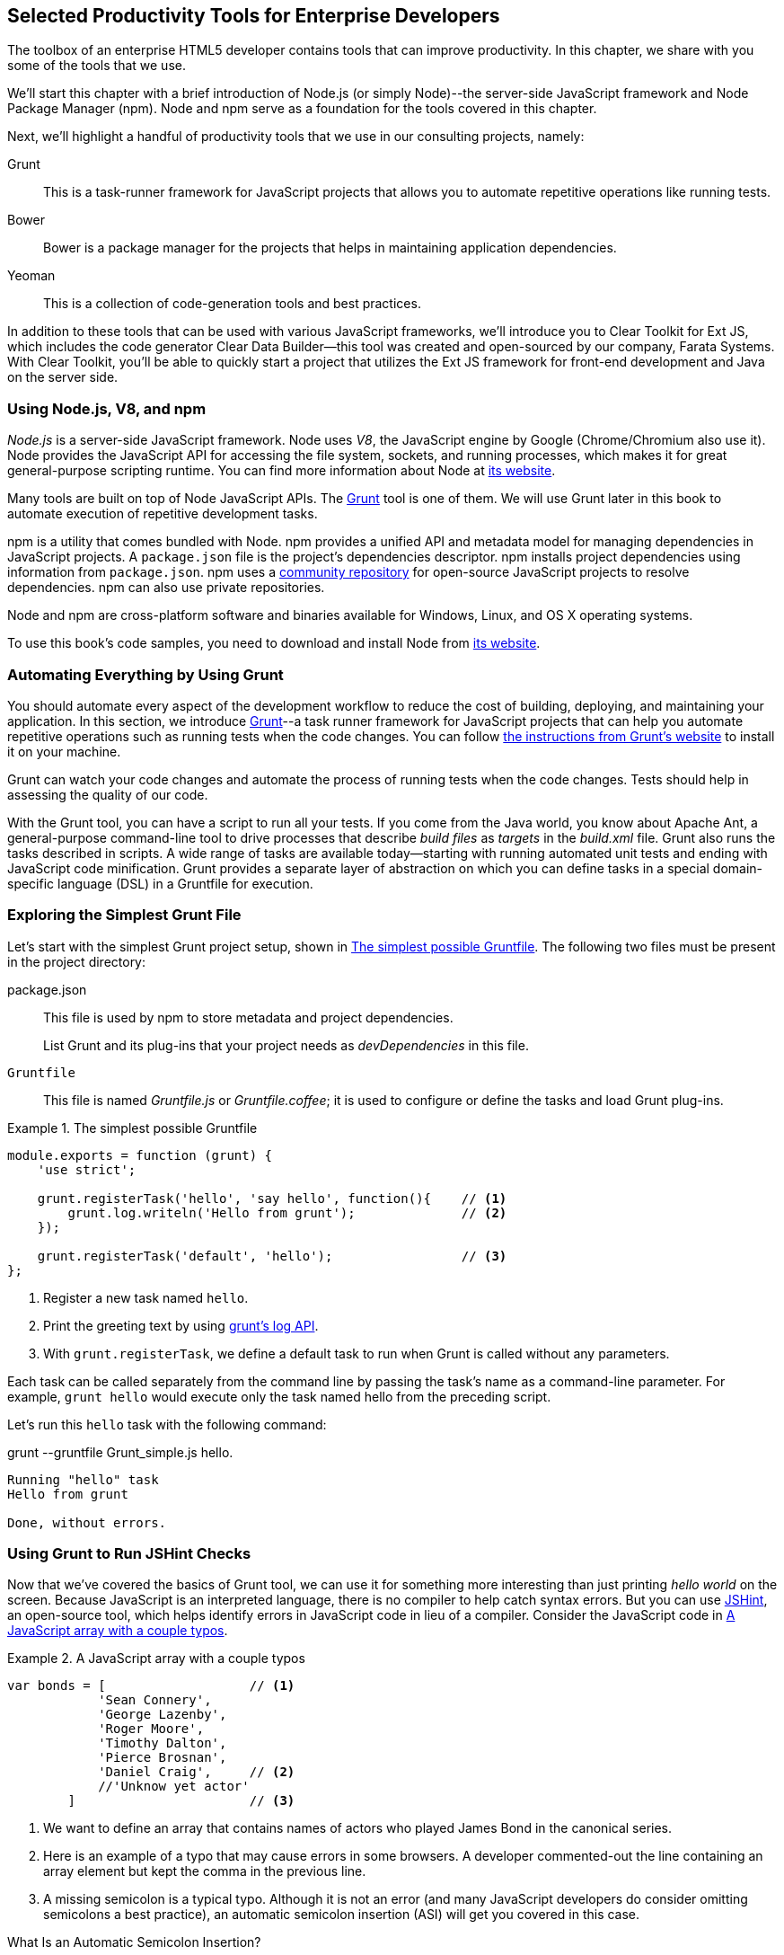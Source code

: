 [[productivity_tools]]
== Selected Productivity Tools for Enterprise Developers

The toolbox of an enterprise HTML5 developer contains tools that can improve productivity. In this chapter, we share with you some of the tools that we use.

We'll start this chapter with a brief introduction of Node.js (or simply Node)--the server-side JavaScript framework and Node Package Manager (npm). Node and npm serve as a foundation for the tools covered in this chapter.

Next, we'll highlight a handful of productivity tools that we use in our consulting projects, namely:

Grunt::
    This is a task-runner framework for JavaScript projects that allows you to automate repetitive operations like running tests.

Bower::
    Bower is a package manager for the projects that helps in maintaining application dependencies. 

Yeoman::
    This is a collection of code-generation tools and best practices. 


In addition to these tools that can be used with various JavaScript frameworks, we'll introduce you to Clear Toolkit for Ext JS, which includes the code generator Clear Data Builder--this tool was created and open-sourced by our company, Farata Systems. With Clear Toolkit, you'll be able to quickly start a project that utilizes the Ext JS framework for front-end development and Java on the server side.

=== Using Node.js, V8, and npm

_Node.js_ is a server-side JavaScript framework. Node uses _V8_, the JavaScript engine by Google (Chrome/Chromium also use it). Node provides the JavaScript API for accessing the file system, sockets, and running processes, which makes it for great general-purpose scripting runtime. You can find more information about Node at http://nodejs.org/about/[its website].

Many tools are built on top of Node JavaScript APIs. The http://gruntjs.com/[Grunt] tool is one of them. We will use Grunt later in this book to automate execution of repetitive development tasks.

npm is a utility that comes bundled with Node. npm provides a unified API and metadata model for managing dependencies in JavaScript projects. A `package.json` file is the project's dependencies descriptor. npm installs project dependencies using information from `package.json`. npm uses a https://npmjs.org/[community repository] for open-source JavaScript projects to resolve dependencies. npm can also use private repositories.

Node and npm are cross-platform software and binaries available for Windows, Linux, and OS X operating systems. 

To use this book's code samples, you need to download and install Node from http://nodejs.org/download/[its website].

=== Automating Everything by Using Grunt

You should automate every aspect of the development workflow to reduce the cost of building, deploying, and maintaining your application. In this section, we introduce http://gruntjs.com/[Grunt]--a task runner framework for JavaScript projects that can help you automate repetitive operations such as running tests when the code changes. You can follow http://gruntjs.com/getting-started[ the instructions from Grunt's  website] to install it on your machine.

Grunt can watch your code changes and automate the process of running tests when the code changes. Tests should help in assessing the quality of our code.

With the Grunt tool, you can have a script to run all your tests. If you come from the Java world, you know about Apache Ant, a general-purpose command-line tool to drive processes that describe _build files_ as _targets_ in the _build.xml_ file. Grunt also runs the tasks described in scripts. A wide range of tasks are available today--starting with running automated unit tests and ending with JavaScript code minification. Grunt provides a separate layer of abstraction on which you can define tasks in a special domain-specific language (DSL) in a Gruntfile for execution.

=== Exploring the Simplest Grunt File

Let's start with the simplest Grunt project setup, shown in <<simple_gruntfile>>. The following two files must be present in the project directory:

package.json::
    This file is used by npm to store metadata and project dependencies. 
+
List Grunt and its plug-ins that your project needs as _devDependencies_ in this file.

`Gruntfile`::
    This file is named _Gruntfile.js_ or _Gruntfile.coffee_; it is used to configure or define the tasks and load Grunt plug-ins.

[[simple_gruntfile]]
.The simplest possible Gruntfile
====
[source,javascript]
----------------------------------------------------------------------
module.exports = function (grunt) {
    'use strict';

    grunt.registerTask('hello', 'say hello', function(){    // <1>
        grunt.log.writeln('Hello from grunt');              // <2>
    });

    grunt.registerTask('default', 'hello');                 // <3>              
};
----------------------------------------------------------------------
====


<1> Register a new task named `hello`.

<2> Print the greeting text by using http://gruntjs.com/api/grunt.log[grunt's log API].

<3> With `grunt.registerTask`, we define a default task to run when Grunt is called without any parameters. 

Each task can be called separately from the command line by passing the task's name as a command-line parameter. For example, `grunt hello` would execute only the task named +hello+ from the preceding script.

Let's run this `hello` task with the following command:

+grunt --gruntfile Grunt_simple.js hello+.

[source,bash]
----------------------------------------------------------------------
Running "hello" task
Hello from grunt

Done, without errors.
----------------------------------------------------------------------

=== Using Grunt to Run JSHint Checks

Now that we've covered the basics of Grunt tool, we can use it for something more interesting than just printing _hello world_ on the screen. Because JavaScript is an interpreted language, there is no compiler to help catch syntax errors. But you can use http://www.jshint.com/[JSHint], an open-source tool, which helps identify errors in JavaScript code in lieu of a compiler. Consider the JavaScript code in <<LISTING_WITH_ERRORS>>.

[[LISTING_WITH_ERRORS]]
.A JavaScript array with a couple typos
====
[source,javascript]
----
var bonds = [                   // <1>
            'Sean Connery',
            'George Lazenby',
            'Roger Moore',
            'Timothy Dalton',
            'Pierce Brosnan',
            'Daniel Craig',     // <2>
            //'Unknow yet actor' 
        ]                       // <3>
----
====


<1> We want to define an array that contains names of actors who played James Bond in the canonical series.

<2> Here is an example of a typo that may cause errors in some browsers. A developer commented-out the line containing an array element but kept the comma in the previous line.

<3> A missing semicolon is a typical typo. Although it is not an error (and many JavaScript developers do consider omitting semicolons a best practice), an automatic semicolon insertion (ASI) will get you covered in this case.

.What Is an Automatic Semicolon Insertion?
****
In JavaScript, semicolons are optional, which means that you can omit a semicolon between two statements written on separate lines. Automatic semicolon insertion is a source code parsing procedure that infers omitted semicolons in certain contexts into your program. You can read more about optional semicolons in _JavaScript: The Definitive Guide_ by David Flanagan (O'Reilly).
****

The preceding code snippet is a fairly simple example that can cause trouble and frustration if you don't have proper tools to check the code semantics and syntax. Let's see how JSHint can help in this situation. 

JSHint can be installed via npm with the command `npm install jshint -g`. Now you can run JSHint against our code snippet:

[source,bash]
----
> jshint jshint_example.js
jshint_example.js: line 7, col 27, Extra comma. (it breaks older versions of IE)
jshint_example.js: line 9, col 10, Missing semicolon. # <1>

2 errors            # <2>
----

<1> JSHint reports the location of the error and a short description of the problem.

<2> The total count of errors 

TIP: The WebStorm IDE has http://blogs.jetbrains.com/idea/2012/05/lint-your-javascript-with-jslintjshint-in-real-time/[built-in support] for the JSHint tool. There is a third-party plugiin for Eclipse: http://github.eclipsesource.com/jshint-eclipse/[jshint-eclipse].

Grunt also has a task to run JSHint against your JavaScript code base. <<grunt_file_with_jshint>> shows what a JSHint configuration in Grunt looks like.

[[grunt_file_with_jshint]]
.A grunt file with JSHint support
====
[source,javascript]
----
module.exports = function(grunt) {
  grunt.initConfig({
    jshint: {
      gruntfile: {          // <1>
        src: ['Gruntfile_jshint.js']
      },
      app: {
        src: ['app/js/app.js']
      }
    }
  });

  grunt.loadNpmTasks('grunt-contrib-jshint');       
  grunt.registerTask('default', ['jshint']);        // <2>
};
----
====


<1> Because Gruntfile is a JavaScript file, JSHint can check it as well and identify the errors.

<2> The https://github.com/gruntjs/grunt-contrib-jshint[grunt-contrib-jshint] has to be installed. When +grunt+ is run without any parameters, the default task `jshint` is triggered.

[source,bash]
----
> grunt 

Running "jshint:gruntfile" (jshint) task
>> 1 file lint free.

Running "jshint:app" (jshint) task
>> 1 file lint free.

Done, without errors.
----

=== Watching for the File Changes

Another handy task to use in a developer's environment is the `watch` task. The purpose of this task is to monitor files in preconfigured locations. When the watcher detects any changes in those files, it will run the configured task. <<LIST_WATCH_TASK>> shows what a <<LIST_WATCH_TASK,watch task config>> looks like:

[[LIST_WATCH_TASK]]
.A `watch` task config 
====
[source,javascript]
----
module.exports = function(grunt) {
    grunt.initConfig({
        jshint: {
            // ... configuration code is omitted 
        },
        watch: {        // <1>
            reload: {
                files: ['app/*.html', 'app/data/**/*.json', 'app/assets/css/*.css', 
                  'app/js/**/*.js', 'test/test/tests.js', 'test/spec/*.js'], // <2>
                tasks: ['jshint']           // <3>
            }
        }
    });
    grunt.loadNpmTasks('grunt-contrib-jshint');  // <4>
    grunt.loadNpmTasks('grunt-contrib-watch');
    grunt.registerTask('default', ['jshint']);
};
----
====


<1> The `watch` task configuration starts here.

<2> The list of the files that need to be monitored for changes.

<3> An array of tasks to be triggered after a file change event occurs.

<4> The https://github.com/gruntjs/grunt-contrib-watch[grunt-contrib-watch plugin ] has to be installed. 

You can run +grunt watch+ from the command line (keep in mind that it never ends on its own). 

[source,bash]
----
> grunt watch

Running "watch" task
Waiting...OK
>> File "app/js/Player.js" changed.
Running "jshint:gruntfile" (jshint) task
>> 1 file lint free.

Running "jshint:app" (jshint) task
>> 1 file lint free.

Done, without errors.

Completed in 0.50s at Tue May 07 2013 00:41:42 GMT-0400 (EDT) - Waiting...
----

TIP: The article http://yeoman.io/blog/performance-optimization.html[Grunt and Gulp Tasks for Performance  Optimization] lists various useful Grunt tasks for optimizing loading of images and CSS.

=== Using Bower

https://github.com/bower/bower[Bower] is a package manager for web projects. Twitter has donated it to the open-source community. Bower is a utility and a community-driven repository of libraries that help download third-party software required for application code that will run in a web browser. The Bower's purpose is similar to npm, but the latter is more suitable for server-side projects.

Bower can take care of transitive (dependency of a dependency) dependencies and download all required library components. Each Bower's package has a _bower.json_ file, which contains the package metadata for managing the package's transitive dependencies. Also, _bower.json_ can contain information about the package repository, readme file, license, and so forth. You can find _bower.json_ in the root directory of the package. For example, _components/requirejs/bower.json_ is a path for the RequireJS metadata file. Bower can be installed via npm. The following line shows how to install Bower globally in your system.

[source,bash]
----
npm install -g bower    
----

TIP: Java developers use package managers like Gradle or Maven that have functionality similar to Bower's.

Let's begin using Bower now. For example, here is a Bower command to install the library RequireJS.

[source,bash]
----
bower install requirejs --save 
----
Bower installs RequireJS into the _components/requirejs_ directory and saves information about dependencies in the _bower.json_ configuration file.

Bower simplifies the delivery of dependencies into a target platform, which means that you don't need to store dependencies of your application in the source control system. Just keep your application code there and let Bower bring all other dependencies described in its configuration file. 

TIP: There are pros and cons for storing dependencies in the source control repositories. Read the http://addyosmani.com/blog/checking-in-front-end-dependencies/[article by Addi Osmani] that covers this subject in more detail.

Your application will have its own _bower.json_ file with the list of the dependencies (see <<application_components>>). At this point, Bower can install all required application dependencies with one command, `bower install`, which will deliver all your dependency files into the +components+ directory. Here is the content of _bower.json_ for our Save The Child application: 

[source,javascript]
----
{
  "name": "ch7_dynamic_modules",
  "description": "Chapter 7: Save The Child, Dynamic Modules app",
  "dependencies": {
    "requirejs": "~2.1.5",
    "jquery": ">= 1.8.0",
    "qunit": "~1.11.0",
    "modernizr": "~2.6.2",
    "requirejs-google-maps": "latest"
  }
}
----

Application dependencies are specified in the corresponding +dependencies+ section. The +>=+ sign indicates that the corresponding software cannot be older than the specified version.

[[application_components]]
.Directory structure of application's components
image::images/ewdv_0501.png[align="center"]

Also, there is a http://sindresorhus.com/bower-components/[Bower search tool] to find the desired component in its repository.

=== Using Yeoman 

http://yeoman.io/[Yeoman] is a collection of tools and best practices that help bootstrap a new web project. Yeoman consists of three main parts: Grunt, Bower, and Yo. Grunt and Bower were explained earlier in this chapter. 

Yo is a code-generation tool. It makes the start of the project faster by scaffolding a new JavaScript application. Yo can be installed via npm similar to the other tools. The following command shows how to install Yo globally in your system; if you didn't have Grunt and Bower installed before, this command will install them automatically.

[source,bash]
----
npm install -g yo    
----

For code generation, Yo relies on plug-ins called _generators_. A generator is a set of instructions to Yo and file templates. You can use the http://yeoman.io/community-generators.html[Yeoman Generators search tool] (see <<yo_serach>>) to discover community-developed generators. At the time of this writing, you can use one of about 430 community-developed generators to scaffold your project.

For example, let's scaffold the Getting Started project for RequreJS. RequireJS is a framework that helps dice code of your JavaScript application into modules. We cover this framework in detail in <<modularizing_javascript_projects>>.

[[yo_serach]]
.Yeoman Generators search tool
image::images/ewdv_0502.png[align="center"]

The search tool found a bunch of generators that have the keyword +requirejs+ in their name or description. We're looking for a generator that "requirejs" (<<yo_serach,highlighted>> with a red square). When we click the name link, the https://github.com/danheberden/yeoman-generator-requirejs[GitHub page of RequireJS generator] displays. Usually, the generator developers provide a reference of the generator's available tasks.

Next we need to install the generator on our local machine by using the following command:

----
npm install -g generator-requirejs
----

After installation, we can start the _yo_ command and as a parameter, we need to specify the generator's name. 
To start scaffolding a RequireJS application, we can use the following command:

----
yo requirejs
----

We need to provide answers to the wizard's questions. A sample dialog with Yeoman is shown in <<yeoman_prompt>>.

[[yeoman_prompt]]
.Yeoman prompt
====
----
     _-----_
    |       |
    |--(o)--|   .--------------------------.
   `---------´  |    Welcome to Yeoman,    |
    ( _´U`_ )   |   ladies and gentlemen!  |
    /___A___\   '__________________________'
     |  ~  |
   __'.___.'__
 ´   `  |° ´ Y `

This comes with requirejs, jquery, and grunt all ready to go
[?] What is the name of your app? requirejs yo
[?] Description: description of app for package.json
   create Gruntfile.js
   create package.json
   create bower.json
   create .gitignore
   create .jshintrc
   create .editorconfig
   create CONTRIBUTING.md
   create README.md
   create app/.jshintrc
   create app/config.js
   create app/main.js
   create test/.jshintrc
   create test/index.html
   create test/tests.js
   create index.htm

I'm all done. Running bower install & npm install for you to install the required dependencies. If this fails, try running the command yourself.

.... npm install output is omitted
----
====


You will get all directories and files set up, and you can start writing your code immediately. The structure of your project will reflect common best practices from the JavaScript community (see <<yo_dir_tree>>).

[[yo_dir_tree]]
.Scaffolded RequireJS application directory structure
image::images/ewdv_0503.png[align="center"]

After executing the _yo_ command, you will get Grunt set up with following configured tasks:

+clean+::
    Cleans files and folders. 
+concat+::
    Concatenates files. 
+uglify+::
    Minifies files with UglifyJS.
+qunit+::
    Runs QUnit unit tests in a headless PhantomJS instance.
+jshint+::
    Validates files with JSHint.
+watch+::
    Runs predefined tasks whenever watched files change.
+requirejs+::
    Builds a RequireJS project.
+connect+::
    Starts a connect web server.
+default+::
    An alias for +jshint+, +qunit+, +clean+, +requirejs+, +concat+, +uglify+ tasks.
+preview+::
    An alias for +connect:development+ task.
+preview-live+::
    An alias for +default+, +connect:production+ tasks.

Yeoman also has a https://github.com/yeoman/generator-generator[generator for generator scaffolding]. It might be very useful if you want to introduce your own workflow for a web project.

The next code generator that we'll cover is a more specific one. It can generate the entire ExtJS-Java application.

=== Using Ext JS and CDB for Productive Enterprise Web Development 

The authors of this book work for a company called Farata Systems, which has developed the open-source, freely available software called Clear Toolkit for Ext JS, and the code generator and Eclipse IDE plug-in Clear Data Builder (CDB) comes with it. CDB is a productivity tool that was created specifically for enterprise applications that use Java on the server side and need to retrieve, manipulate, and save data in persistent storage. 

Such enterprise applications are known as _CRUD applications_ because they perform create, retrieve, update, and delete operations with data. If the server side of your web application is developed in Java, with CDB you can easily generate a CRUD application, wherein the Ext JS front end communicates with the Java back end. In this section, you'll learn how to jump-start development of such CRUD web applications. 

NOTE: Familiarity with core Java concepts such as classes, constructors, getters and setters, and annotations is required for understanding the materials of this section.

The phrase _to be more productive_ means to write less code while producing faster results faster. This is what CDB is for, and you'll see it helps you integrate the client side with the back end by using the remote procedure call (RPC) style and how to implement data pagination for your application. To be more productive, you need to have the proper tools installed. We'll cover this next.

==== Ext JS MVC Application Scaffolding 

This section covers the following topics:

- Using Clear Toolkit for Ext JS 
- Creating an Ext JS MVC front end for a Java-based project
- Deploying and running your first Ext JS and Java application on an Apache Tomcat server

Clear Toolkit for Ext JS includes the following:

Clear Data Builder::
    An Eclipse plugin that supports code generation of Ext JS MVC artifacts based on the code written in Java. CDB comes with wizards to start new project with plain Java or with popular frameworks including Hibernate, Spring, and MyBatis.

Clear JS::
    A set of JavaScript components that extends the Ext JS standard components. In particular, it includes a `ChangeObject` that traces the modifications of any item in a store. 

Clear Runtime::
    Java components that implement the server-side part of +ChangeObject+, +DirectOptions+, and others.

CDB is distributed as a plug-in for Eclipse, a popular Java IDE. The current update site of CDB is located http://cleartoolkit.com/downloads/plugins/extjs/cleardatabuilder/4.1.4/[here].  As of this writing, the current version is 4.1.4. You can install this plug-in via the Install New Software menu in Eclipse. <<FIG6-1-CDB>> shows Clear Data Builder for Ext JS Feature in the list of Installed Software in your Eclipse IDE, which means that CDB is installed.

NOTE: You have to work with the Eclipse IDE for Java EE Developers, which includes plug-ins for automating web application development.

[[FIG6-1-CDB]]
.Verifying CDB installation
image::images/ewdv_0504.png[image]

Clear Data Builder comes with a set of prepared examples that demonstrate its integration with the popular Java frameworks, MyBatis, Hibernate, and Spring. There is also a plain Java project example that doesn't use any persistence frameworks. Let's start with the creation of a new project: from the Eclipse menu, choose File -> New -> Other -> Clear. You'll see a window similar to <<FIG6-2-CDB>>. 

[[FIG6-2-CDB]]
.New CDB Project Wizard
image::images/ewdv_0505.png[image]

Name the new project +episode_1_intro+. CDB supports different ways of linking the Ext JS framework to the application. CDB automatically copies the Ext JS framework under the web server (Apache Tomcat, in our case). We're going to use this local Ext JS URL, but you can specify any folder in your machine, and CDB will copy the Ext JS file from there into your project. You can also use Ext JS from the Sencha content delivery network (CDN), if you don't want to store these libraries inside your project. Besides, using a common CDN will allow web browsers to reuse the cached version of Ext JS. 

For this project, we are not going to use any server-side persistence frameworks like MyBatis or Hibernate. Just click the Finish button, and you'll see some some initial CDB messages on the Eclipse console. When CDB runs for the first time, it creates in your project's +WebContent+ folder the directory structure recommended by Sencha for Model-View-Controller (MVC) applications. It also generates +index.html+ for this application, which contains the link to the entry point of our Ext JS application. 

CDB generates an empty project with one sample controller and one view, +Viewport.js+. To run this application, you need to add the newly generated dynamic web project to Tomcat and start the server (right-click Tomcat in the Servers view of Eclipse). See <<FIG6-3-CDB>>.

[[FIG6-3-CDB]]
.Adding the web project to Tomcat
image::images/ewdv_0506.png[image]

Open this application in your web browser at +http://localhost:8080/episode_1_intro+ . Voilà! In less than a couple of minutes, we've created a new dynamic web project with the Ext JS framework and one fancy button, as shown in <<FIG6-4-CDB>>.

[[FIG6-4-CDB]]
.Running the scaffolded application
image::images/ewdv_0507.png[image]

The next step is to make something useful out of this basic application.

[[generating_a_crud_application]]
==== Generating a CRUD Application 

Part 2 of the CDB section covers the process of creating a simple CRUD application that uses Ext JS and Java. We'll go through the following steps:

* Create a plain old Java object (POJO) and the corresponding `Ext.data.Model`.
* Create a Java service and populate `Ext.data.Store` with data from that service.
* Use the autogenerated Ext JS application.
* Extend the autogenerated CRUD methods.
* Use `ChangeObject` to track the data changes.

Now let's use CDB to create a CRUD application. You'll learn how turn a POJO into an Ext JS model, namely:

* How to populate the Ext JS store from a remote service
* How to use an automatically generated UI for that application
* How to extend the UI
* What the `ChangeObject` class is for

First, we'll extend the application from Part 1--the CRUD application needs a Java POJO.  To start, create a Java class `Person` in the package `dto`. Then add to this class the properties (as well as getters and setters) `firstName`, `lastName`, `address`, `ssn`, `phone`, and `id`. Add the class  constructor that initializes these properties, as shown in <<LISTING_1>>. 

[[LISTING_1]]
.+Person+ data transfer object
====
[source,java]
-----------------------------------------------------
package dto;

import com.farata.dto2extjs.annotations.JSClass;
import com.farata.dto2extjs.annotations.JSGeneratedId;

@JSClass
public class Person {

  @JSGeneratedId
  private Integer id;
  private String firstName;
  private String lastName;
  private String phone;
  private String ssn;
  
  public Person(Integer id, String firstName, String lastName, 
                                    String phone, String ssn) {
    super();
    this.id = id;
    this.firstName = firstName;
    this.lastName = lastName;
    this.phone = phone;
    this.ssn = ssn;
  }
  
  // Getters and Setters are omitted for brevity
}

-----------------------------------------------------
====


You may also add a `toString()` method to the class. Now you'll need the same corresponding Ext JS model for  the Java class `Person`. Just annotate this Java class with the annotation `@JSClass`, and CDB generates the Ext JS model. 

NOTE: CDB integrates into standard Eclipse a build life-cycle. You don't need to trigger a code generation procedure manually. If you have the Build Automatically option selected in the Project menu, code generation starts immediately after you've saved the file.

The next step is to annotate the `id` field with the CDB annotation `@JSGeneratedId`. This annotation  instructs CDB to treat this field as an autogenerated ID. Let's examine the directory of the Ext JS MVC application to see what's inside the _model_ folder. In the JavaScript section is the folder _dto_, which corresponds to the Java +dto+ package where the `PersonModel` resides, as illustrated in <<FIG6-5-CDB>>. 

[[FIG6-5-CDB]]
.Generated from Java class Ext JS model
image::images/ewdv_0508.png[image]

Clear Data Builder generates two files as recommended by the http://martinfowler.com/dslCatalog/generationGap.html[Generation Gap pattern], which is about keeping the generated and handwritten parts separate by putting them in different classes linked by inheritance. Let's open the person model. In our case, `PersonModel.js` is extended from the generated `_PersonModel.js`. Should we need to customize this class, we'll do it inside +Person.js+, but this underscore-prefixed file will be regenerated each and every time when we change something in our model. CDB follows this pattern for all generated artifacts--Java services, Ext JS models, and stores. This model contains all the fields from our Person data transfer object (DTO). 

Now we need to create a Java service to populate the Ext JS store with the data. Let's create the Java  interface `PersonService` in the package `service`. This service will return the list of `Person` objects. This interface contains one method: `List<Person> getPersons()`. 

To have CDB expose this service as a remote object, we'll use the annotation called `@JSService`.  Another annotation, `@JSGenetareStore`, will instruct CDB to generate the store. In this case, CDB will create the _destination-aware store_. This means that the store will know from where to populate its content. All configurations of the store's proxies will be handled by the code generator. With the `@JSFillMethod` annotation, we will identify our main read method (the _R_ in CRUD).

Also it would be nice to have some sort of sample UI to test the service; the annotation `@JSGenerateSample` will help here. CDB will examine the interface `PersonService`, and based on these annotations, will generate all Ext JS MVC artifacts (models, views, controller) and the sample application. See <<LISTING_2>>.

[[LISTING_2]]
.+PersonService+ interface annotated with CDB annotations
====
[source,java]
----------------------------------------------------------------------
@JSService
public interface PersonService {
    @JSGenerateStore
    @JSFillMethod
    @JSGenerateSample
    List<Person> getPersons();
}
----------------------------------------------------------------------
====


When the code generation is complete, you'll get the implementation for the service: `PersonServiceImpl`. The _store_ folder inside the application folder (+WebContent/app+) has the Ext JS store, which is bound to the previously generated `PersonModel` (see <<FIG6-6-CDB>>). In this case, CDB generated the store that binds to the remote service. 

[[FIG6-6-CDB]]
.Structure of store and model folders
image::images/ewdv_0509.png[image]

All this intermediate translation from JavaScript to Java, and from Java to JavaScript, is done by DirectJNgine, which is a server-side implementation of the Ext Direct protocol. You can read about this protocol in http://www.sencha.com/products/extjs/extdirect[Ext JS documentation]. 

CDB has generated a sample UI for us, too. Check out the _samples_ directory shown in <<FIG6-7-CDB>>.

[[FIG6-7-CDB]]
.Folder with generated UI files
image::images/ewdv_0510.png[image]

CDB has generated _SampleController.js_, _SampleGridPanel.js_, and the Ext JS application entry point _sampleApp.js_. To test this application, just copy the file _SampleController.js_ into the _controller_ folder, _SampleGridPanel.js_ panel into the _view folder_, and the sample application in the root of the _WebContent_ folder. Change the application entry point to be _sampleApp.js_ in _index.html_ of the Eclipse project, as shown here.

[source,html]
----------------------------------------------------------------------
<script type="text/javascript" src="sampleApp.js"></script>
----------------------------------------------------------------------

The generated UI of the sample application looks like <<FIG6-8-CDB>>.

[[FIG6-8-CDB]]
.A scaffolded CRUD application template
image::images/ewdv_0511.png[image]
On the server side, CDB also follows the _Generation Gap Pattern_ and generates stubs for the service methods. Override these methods when you're ready to implement the CRUD functionality, similar to <<LISTING_3>>. 

[[LISTING_3]]
.Implementation of +PersonService+ interface
====
[source,java]
----------------------------------------------------------------------
package service;
import java.util.ArrayList;
import java.util.List;

import clear.data.ChangeObject;
import dto.Person;
import service.generated.*;

public class PersonServiceImpl extends _PersonServiceImpl { // <1>

  @Override
  public List<Person> getPersons() {                        // <2>
      List<Person> result = new ArrayList<>();
      Integer id= 0;
      result.add(new Person(++id, "Joe", "Doe", 
                      "555-55-55", "1111-11-1111"));
      result.add(new Person(++id, "Joe", "Doe", 
                      "555-55-55", "1111-11-1111"));
      result.add(new Person(++id, "Joe", "Doe", 
                      "555-55-55", "1111-11-1111"));
      result.add(new Person(++id, "Joe", "Doe", 
                      "555-55-55", "1111-11-1111"));
      return result;                    // <3>
  }

  @Override
  public void getPersons_doCreate(ChangeObject changeObject) { // <4>
      Person dto = (Person) deserializeObject(
                      (Map<String, String>) changeObject.getNewVersion(),
                      Person.class);

      System.out.println(dto.toString());
  }

  @Override
  public void getPersons_doUpdate(ChangeObject changeObject) { // <5> 
      // TODO Auto-generated method stub
      super.getPersons_doUpdate(changeObject);
  }

  @Override
  public void getPersons_doDelete(ChangeObject changeObject) { // <6>
      // TODO Auto-generated method stub
      super.getPersons_doDelete(changeObject);
  }
}
----------------------------------------------------------------------
====

<1> Extend the generated class and provide the actual implementation.

<2> The `getPerson()` is our retrieve (fill) method (the _R_ in CRUD).

<3> For this sample application, we can use the `java.util.ArrayList` class as in-memory server-side storage of the `Person` objects. In real-world applications, you'd use a database or other persistent storage.

<4> +fillMethodName+ +`_doCreate()` is our create method (the _C_ in CRUD).

<5> +fillMethodName+ +`_doUpdate()` is our update method (the _U_ in CRUD).

<6> +fillMethodName+ +`_doDelete()` is our delete method (the _D_ in CRUD).

Click the +Load+ menu on the UI, and the application will retrieve four persons from our server.

To test the rest of the CRUD methods, we'll ask the user to insert one new row, modify three existing ones, and remove two rows by using the generated web client. The +Clear.data.DirectStore+ object will automatically create a collection of six ++ChangeObject`s++--one to represent a new row, three to represent the modified ones, and two for the removed rows.

When the user clicks the Sync UI menu, the changes will be sent to the corresponding `do...` remote method. When you `sync()` a standard `Ext.data.DirectStore`, Ext JS is ++POST++-ing new, modified, and deleted items to the server. When the request is complete, the server's response data is applied to the store, expecting that some items can be modified by the server. In case of `Clear.data.DirectStore`, instead of passing around items, we pass the deltas, wrapped in `ChangeObject`.

Each instance of the `ChangeOject` contains the following:

`newVersion`::
    This is an instance of the newly inserted or modified item. On the Java side, it's available via `getNewVersion()`.
`prevVersion`::
    An instance of the deleted old version of the modified item. On the Java side it's available via `getPrevVersion()`.
array of `changepropertyNames`::
    An array of +changepropertyNames+ will exist with instances of `ChangeObject` if it's an update operation.

The rest of the `ChangeObject` details are described in the https://github.com/Farata/ClearJS/wiki/Change-Object%3A-Synchronization-Keystone[Clear Toolkit Wiki].

The corresponding Java implementation of `ChangeObject` is available on the server side, and Clear Toolkit passes `ChangeObject` instances to the appropriate `do*` method of the service class. Take a look at the `getPersons_doCreate()` method in <<LISTING_3>>. When the server needs to read the new or updated data arrived from the client, your Java class has to invoke the method `changeObject.getNewVersion()`. This method will return the JSON object that you need to deserialize into the object `Person`. This is done in <<LISTING_3>> and looks like this:

[source,java]
----------------------------------------------------------------------
 Person dto = (Person) deserializeObject(
            (Map<String, String>) changeObject.getNewVersion(),Person.class);
----------------------------------------------------------------------

When the new version of the `Person` object is extracted from `ChangeObject`, you can do with it whatever has to be done to persist it in the appropriate storage. In our example, we just print the new person information on the server-side Java console. This is why we said earlier that it might be a good idea to provide a pretty printing feature on the class `Person` by overriding the method `toString()`. Similarly, when you need to do a delete, `changeObject.getPrevVersion()` would give you a person to be deleted.


==== Data Pagination 

The pagination feature is needed in almost every enterprise web application. Often you don't want to bring all the data to the client at once; a page-by-page feed brings the data to the user a lot faster. The user can navigate back and forth between the pages by using pagination UI components. To do that, we need to split our data on the server side into chunks, to send them page by page by the client request. Implementing pagination is the agenda for this section.

We'll add data pagination to our sample CRUD application by doing the following:

    * Add the `Ext.toolbar.Paging` component.
    * Bind both _grid_ and _pagingtoolbar_ to the same store.
    * Use the `DirectOptions` class to read the pagination parameters.

We are going to improve our CRUD application by adding the paging toolbar component bound to the same store as the grid. The class `DirectOptions` will handle the pagination parameters on the server side. 

So far, CDB has generated the UI from the Java back-end service as well as the Ext JS store and model. We'll refactor the service code from the previous example to generate more data (a thousand objects) so we have something to paginate; see <<LISTING_4>>. 

[[LISTING_4]]
.Refactored implementation of +PersonService+ interface
====
[source,java]
----------------------------------------------------------------------
public class PersonServiceImpl extends _PersonServiceImpl {
  @Override
    public List<Person> getPersons() {
        List<Person> result = new ArrayList<>();
        for (int i=0; i<1000; i++){
            result.add(new Person(i, "Joe", "Doe", "555-55-55", 
                                                   "1111-11-1111"));
        }
        return result;
    }   
}
----------------------------------------------------------------------
====


If you rerun the application now, the Google Chrome console will show that `PersonStore` is populated with 1,000 records. Now we'll add the the Ext JS paging `toolbarpaging` UI component to the file _sampleApp.js_, as shown <<LISTING_5>>. 

[[LISTING_5]]
.Sample application entry
====
[source,javascript]
-----------------------------------------------------
Ext.Loader.setConfig({
  disableCaching : false,
  enabled : true,
  paths : {
    episode_3_pagination : 'app',
    Clear : 'clear'
  }
});

Ext.syncRequire('episode_3_pagination.init.InitDirect');
// Define GridPanel
var myStore = Ext.create('episode_3_pagination.store.dto.PersonStore',{}); //<1>
Ext.define('episode_3_pagination.view.SampleGridPanel', {
  extend : 'Ext.grid.Panel',
  store : myStore,
  alias : 'widget.samplegridpanel',
  autoscroll : true,
  plugins : [{
    ptype : 'cellediting'
  }],
  dockedItems: [
    {
      xtype: 'pagingtoolbar',   //<2>
      displayInfo: true,
      dock: 'top',
      store: myStore      //<3>
    }
  ],
  columns : [
    {header : 'firstName', dataIndex : 'firstName', 
                  editor : {xtype : 'textfield'}, flex : 1 },
    {header : 'id', dataIndex : 'id', flex : 1 },
    {header : 'lastName', dataIndex : 'lastName', 
                  editor : {xtype : 'textfield'}, flex : 1 },
    {header : 'phone', dataIndex : 'phone', 
                  editor : {xtype : 'textfield'}, flex : 1 },
    {header : 'ssn', dataIndex : 'ssn', 
                  editor : {xtype : 'textfield'}, flex : 1 }],
  tbar : [
    {text : 'Load', action : 'load'},
    {text : 'Add', action : 'add'},
    {text : 'Remove', action : 'remove'},
    {text : 'Sync', action : 'sync'}
    ]
  });
// Launch the application
Ext.application({
  name : 'episode_3_pagination',
  requires : ['Clear.override.ExtJSOverrider'],
  controllers : ['SampleController'],
  launch : function() {
    Ext.create('Ext.container.Viewport', {
      items : [{
        xtype : 'samplegridpanel'
      }]
    });
  }
});

-----------------------------------------------------
====


<1> Manual store instantiation: create a separate variable `myStore` for this store with an empty `config` object.
<2> Add the `xtype` `pagingtoolbar` to this component's docked items property to display the information and dock this element at the top.
<3> Now the paging toolbar is also connected to same store.

The next step is to fix the automatically generated controller to take care of loading data upon clicking the Load button, as shown in <<LISTING_6>>. 

[[LISTING_6]]
.Controller for sample application
====
[source,javascript]
-----------------------------------------------------
Ext.define('episode_3_pagination.controller.SampleController', {
  extend: 'Ext.app.Controller',
  stores: ['episode_3_pagination.store.dto.PersonStore'],
  refs: [{                //<1>
    ref: 'ThePanel',
    selector: 'samplegridpanel'
  }],

  init: function() {
    this.control({
      'samplegridpanel button[action=load]': {
        click: this.onLoad
      }
    });
  },

  onLoad: function() {
    // returns instance of PersonStore
    var store = this.getThePanel().getStore();    //<2>
    store.load();
  }
});
-----------------------------------------------------
====


<1> Bind the store instance to our grid panel. In the controller's `refs` property, we're referencing our  `simplegrid` panel with `ThePanel` alias.

<2> In this case, there is no need to explicitly retrieve the store instance by name. Instead, we can use the getters `getPanel()` and `getStore()`, which were automatically generated by the Ext JS framework.

When the user clicks the Next or Previous button, the method `loadPage` of the underlying store is called. Let's examine the `directprovider` URL--the server-side router of the remoting calls--to see what this direct request looks like. Open Google Chrome Developer Tools by choosing View -> Developer, refresh the web page, and then go to the Network tab. You'll see that each time the user clicks the _next_ or _previous_ button on the pagination toolbar, the component sends `directOptions` as a part of the request.

The default Ext Direct request doesn't carry any information about the page size. Clear JS has the client-side extension of the Ext JS framework that adds some extra functionality to the `Ext.data.DirectStore` component to pass the page `start` and `limit` values to the server side. At this point, the `directOptions` request property (see <<FIG6-9-CDB>>) can be extracted on the server side to get the information about the page boundaries. Let's add some code to _PersonServiceImpl.java_. At this point, the pagination doesn't work. The server sends the entire thousand records, because it doesn't know that the data has to be paginated. We'll fix it in <<FIG6-9-CDB>>. 

[[FIG6-9-CDB]]
.Request payload details
image::images/ewdv_0512.png[image]

[[LISTING_7]]
.Implementation of +PersonService+ with pagination
====
[source,java]
----------------------------------------------------------------------
package service;
import java.util.ArrayList;
import java.util.List;

import clear.djn.DirectOptions;     //<1>

import dto.Person;
import service.generated.*;

public class PersonServiceImpl extends _PersonServiceImpl {
  @Override
  public List<Person> getPersons() {
    List<Person> result = new ArrayList<>();
    for (int i=0; i<1000; i++){
      result.add(new Person(i, "Joe", "Doe", "555-55-55","1111-11-1111"));
    }
    //<2>
    int start = ((Double)DirectOptions.getOption("start")).intValue();
    int limit = ((Double)DirectOptions.getOption("limit")).intValue();
    
    limit = Math.min(start+limit, result.size() );    //<3>
    DirectOptions.setOption("total", result.size());  //<4>
    result = result.subList(start, limit);      //<5>

    return result;
  }
}
----------------------------------------------------------------------
====

<1> On the server side, there is a special object called `DirectOptions`, which comes with Clear Toolkit.

<2> We want to monitor the `start` and `limit` values (see <<FIG6-9-CDB>>).

<3> Calculate the actual limit. Assign the size of the data collection to the `limit` variable if it's  less than the page size (`start+limit`).

<4> Notify the component about the total number of elements on the server side by using the `DirectOptions.setOption()` method with the `total` option.

<5> Before returning the result, create a subset, an actual page of data using the method `java.util.List.sublist()`, which produces the view of the portion of this list between indexes specified by the `start` and the `limit` parameters.  

As you can see on the Network tab in <<FIG6-8-CDB>>, we've limited the data load to 25 elements per page. Clicking the Next or Previous button will get you only a page worth of data. The Google Chrome Developer Tools Network tab shows that we are sending the `start` and `limit` values with every request, and the response contains the object with 25 elements.

If you'd like to repeat all of the preceding steps on you own, watch http://faratasystems.com/training-at-farata-youtube-chanel/[the screencasts] demonstrating all the actions described in the section on CDB. For current information about CDB, visit http://cleardb.io/[cleardb.io].

=== Summary

Writing enterprise web applications can be a tedious and time-consuming process. A developer needs to set up frameworks, boilerplates, abstractions, dependency management, and build processes, and the list of requirements for a front-end workflow appears to grow each year. In this chapter, we introduced several tools that can help you automate a lot of mundane tasks and make you more productive.

